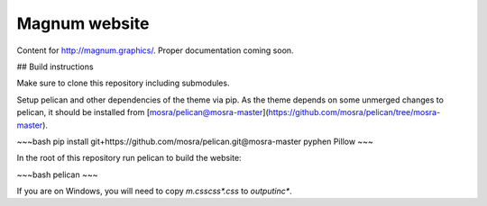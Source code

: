 Magnum website
##############

Content for http://magnum.graphics/. Proper documentation coming soon.

## Build instructions

Make sure to clone this repository including submodules.

Setup pelican and other dependencies of the theme via pip. As the theme depends
on some unmerged changes to pelican, it should be installed from
[mosra/pelican@mosra-master](https://github.com/mosra/pelican/tree/mosra-master).

~~~bash
pip install git+https://github.com/mosra/pelican.git@mosra-master pyphen Pillow
~~~

In the root of this repository run pelican to build the website:

~~~bash
pelican
~~~

If you are on Windows, you will need to copy `m.css\css\*.css` to `output\inc\*`.
